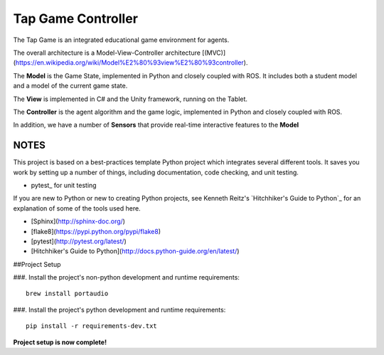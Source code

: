Tap Game Controller
=========================

The Tap Game is an integrated educational game environment for agents.

The overall architecture is a Model-View-Controller architecture [(MVC)](https://en.wikipedia.org/wiki/Model%E2%80%93view%E2%80%93controller).

The **Model** is the Game State, implemented in Python and closely coupled with ROS. It includes both a student model and a model of the current game state.

The **View** is implemented in C# and the Unity framework, running on the Tablet.

The **Controller** is the agent algorithm and the game logic, implemented in Python and closely coupled with ROS.

In addition, we have a number of **Sensors** that provide real-time interactive features to the **Model**

NOTES
--------------

This project is based on a best-practices template Python project which integrates several different tools. It saves you work by setting up a number of things, including documentation, code checking, and unit testing.

* pytest_ for unit testing

If you are new to Python or new to creating Python projects, see Kenneth Reitz's `Hitchhiker's Guide to Python`_ for an explanation of some of the tools used here.

- [Sphinx](http://sphinx-doc.org/)
- [flake8](https://pypi.python.org/pypi/flake8)
- [pytest](http://pytest.org/latest/)
- [Hitchhiker's Guide to Python](http://docs.python-guide.org/en/latest/)

##Project Setup

###. Install the project's non-python development and runtime requirements::

	brew install portaudio

###. Install the project's python development and runtime requirements::

        pip install -r requirements-dev.txt

**Project setup is now complete!**
